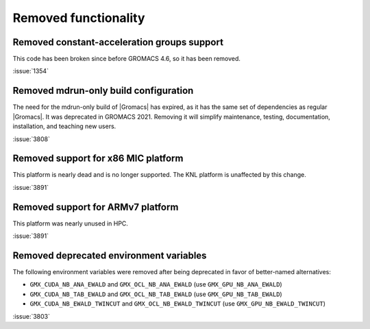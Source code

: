 Removed functionality
^^^^^^^^^^^^^^^^^^^^^

Removed constant-acceleration groups support
""""""""""""""""""""""""""""""""""""""""""""
This code has been broken since before GROMACS 4.6, so it has been
removed.

:issue:`1354`

.. Note to developers!
   Please use """"""" to underline the individual entries for fixed issues in the subfolders,
   otherwise the formatting on the webpage is messed up.
   Also, please use the syntax :issue:`number` to reference issues on GitLab, without the
   a space between the colon and number!

Removed mdrun-only build configuration
""""""""""""""""""""""""""""""""""""""

The need for the mdrun-only build of |Gromacs| has expired, as it has
the same set of dependencies as regular |Gromacs|. It was deprecated
in GROMACS 2021. Removing it will simplify maintenance, testing,
documentation, installation, and teaching new users.

:issue:`3808`

Removed support for x86 MIC platform
""""""""""""""""""""""""""""""""""""

This platform is nearly dead and is no longer supported. The KNL
platform is unaffected by this change.

:issue:`3891`

Removed support for ARMv7 platform
""""""""""""""""""""""""""""""""""

This platform was nearly unused in HPC.

:issue:`3891`

Removed deprecated environment variables
""""""""""""""""""""""""""""""""""""""""

The following environment variables were removed after being deprecated
in favor of better-named alternatives:

* ``GMX_CUDA_NB_ANA_EWALD`` and ``GMX_OCL_NB_ANA_EWALD`` (use ``GMX_GPU_NB_ANA_EWALD``)
* ``GMX_CUDA_NB_TAB_EWALD`` and ``GMX_OCL_NB_TAB_EWALD`` (use ``GMX_GPU_NB_TAB_EWALD``)
* ``GMX_CUDA_NB_EWALD_TWINCUT`` and ``GMX_OCL_NB_EWALD_TWINCUT`` (use ``GMX_GPU_NB_EWALD_TWINCUT``)

:issue:`3803`
